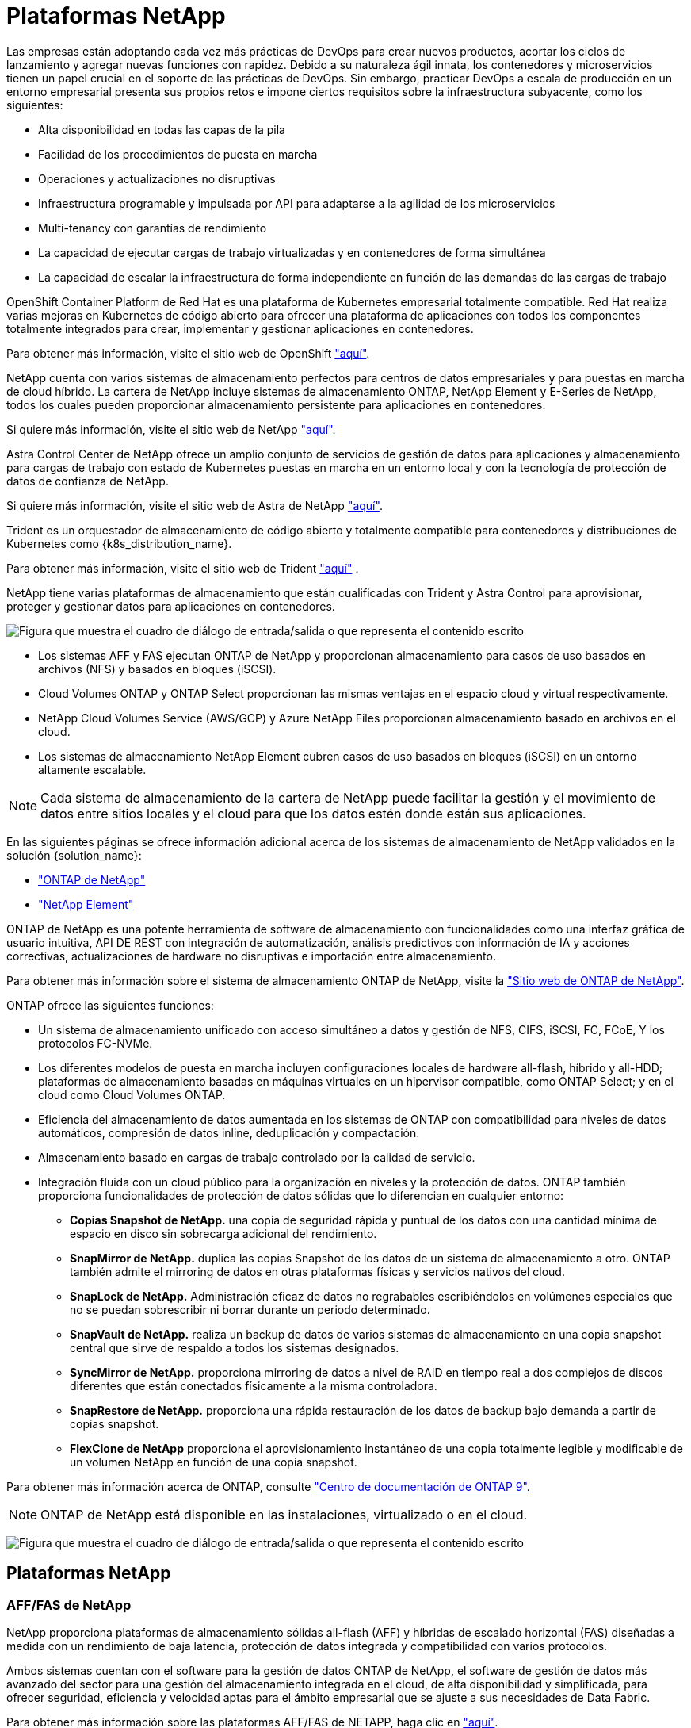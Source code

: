 = Plataformas NetApp
:allow-uri-read: 


Las empresas están adoptando cada vez más prácticas de DevOps para crear nuevos productos, acortar los ciclos de lanzamiento y agregar nuevas funciones con rapidez. Debido a su naturaleza ágil innata, los contenedores y microservicios tienen un papel crucial en el soporte de las prácticas de DevOps. Sin embargo, practicar DevOps a escala de producción en un entorno empresarial presenta sus propios retos e impone ciertos requisitos sobre la infraestructura subyacente, como los siguientes:

* Alta disponibilidad en todas las capas de la pila
* Facilidad de los procedimientos de puesta en marcha
* Operaciones y actualizaciones no disruptivas
* Infraestructura programable y impulsada por API para adaptarse a la agilidad de los microservicios
* Multi-tenancy con garantías de rendimiento
* La capacidad de ejecutar cargas de trabajo virtualizadas y en contenedores de forma simultánea
* La capacidad de escalar la infraestructura de forma independiente en función de las demandas de las cargas de trabajo


OpenShift Container Platform de Red Hat es una plataforma de Kubernetes empresarial totalmente compatible. Red Hat realiza varias mejoras en Kubernetes de código abierto para ofrecer una plataforma de aplicaciones con todos los componentes totalmente integrados para crear, implementar y gestionar aplicaciones en contenedores.

Para obtener más información, visite el sitio web de OpenShift https://www.openshift.com["aquí"].

NetApp cuenta con varios sistemas de almacenamiento perfectos para centros de datos empresariales y para puestas en marcha de cloud híbrido. La cartera de NetApp incluye sistemas de almacenamiento ONTAP, NetApp Element y E-Series de NetApp, todos los cuales pueden proporcionar almacenamiento persistente para aplicaciones en contenedores.

Si quiere más información, visite el sitio web de NetApp https://www.netapp.com["aquí"].

Astra Control Center de NetApp ofrece un amplio conjunto de servicios de gestión de datos para aplicaciones y almacenamiento para cargas de trabajo con estado de Kubernetes puestas en marcha en un entorno local y con la tecnología de protección de datos de confianza de NetApp.

Si quiere más información, visite el sitio web de Astra de NetApp https://cloud.netapp.com/astra["aquí"].

Trident es un orquestador de almacenamiento de código abierto y totalmente compatible para contenedores y distribuciones de Kubernetes como {k8s_distribution_name}.

Para obtener más información, visite el sitio web de Trident https://docs.netapp.com/us-en/trident/index.html["aquí"] .

[role="normal"]
NetApp tiene varias plataformas de almacenamiento que están cualificadas con Trident y Astra Control para aprovisionar, proteger y gestionar datos para aplicaciones en contenedores.

image:redhat_openshift_image43.png["Figura que muestra el cuadro de diálogo de entrada/salida o que representa el contenido escrito"]

* Los sistemas AFF y FAS ejecutan ONTAP de NetApp y proporcionan almacenamiento para casos de uso basados en archivos (NFS) y basados en bloques (iSCSI).
* Cloud Volumes ONTAP y ONTAP Select proporcionan las mismas ventajas en el espacio cloud y virtual respectivamente.
* NetApp Cloud Volumes Service (AWS/GCP) y Azure NetApp Files proporcionan almacenamiento basado en archivos en el cloud.


* Los sistemas de almacenamiento NetApp Element cubren casos de uso basados en bloques (iSCSI) en un entorno altamente escalable.



NOTE: Cada sistema de almacenamiento de la cartera de NetApp puede facilitar la gestión y el movimiento de datos entre sitios locales y el cloud para que los datos estén donde están sus aplicaciones.

En las siguientes páginas se ofrece información adicional acerca de los sistemas de almacenamiento de NetApp validados en la solución {solution_name}:

* link:{ontap_page_link}["ONTAP de NetApp"]


* link:{element_page_link}["NetApp Element"]


[role="normal"]
ONTAP de NetApp es una potente herramienta de software de almacenamiento con funcionalidades como una interfaz gráfica de usuario intuitiva, API DE REST con integración de automatización, análisis predictivos con información de IA y acciones correctivas, actualizaciones de hardware no disruptivas e importación entre almacenamiento.

Para obtener más información sobre el sistema de almacenamiento ONTAP de NetApp, visite la https://www.netapp.com/data-management/ontap-data-management-software/["Sitio web de ONTAP de NetApp"^].

ONTAP ofrece las siguientes funciones:

* Un sistema de almacenamiento unificado con acceso simultáneo a datos y gestión de NFS, CIFS, iSCSI, FC, FCoE, Y los protocolos FC-NVMe.
* Los diferentes modelos de puesta en marcha incluyen configuraciones locales de hardware all-flash, híbrido y all-HDD; plataformas de almacenamiento basadas en máquinas virtuales en un hipervisor compatible, como ONTAP Select; y en el cloud como Cloud Volumes ONTAP.
* Eficiencia del almacenamiento de datos aumentada en los sistemas de ONTAP con compatibilidad para niveles de datos automáticos, compresión de datos inline, deduplicación y compactación.
* Almacenamiento basado en cargas de trabajo controlado por la calidad de servicio.
* Integración fluida con un cloud público para la organización en niveles y la protección de datos. ONTAP también proporciona funcionalidades de protección de datos sólidas que lo diferencian en cualquier entorno:
+
** *Copias Snapshot de NetApp.* una copia de seguridad rápida y puntual de los datos con una cantidad mínima de espacio en disco sin sobrecarga adicional del rendimiento.
** *SnapMirror de NetApp.* duplica las copias Snapshot de los datos de un sistema de almacenamiento a otro. ONTAP también admite el mirroring de datos en otras plataformas físicas y servicios nativos del cloud.
** *SnapLock de NetApp.* Administración eficaz de datos no regrabables escribiéndolos en volúmenes especiales que no se puedan sobrescribir ni borrar durante un periodo determinado.
** *SnapVault de NetApp.* realiza un backup de datos de varios sistemas de almacenamiento en una copia snapshot central que sirve de respaldo a todos los sistemas designados.
** *SyncMirror de NetApp.* proporciona mirroring de datos a nivel de RAID en tiempo real a dos complejos de discos diferentes que están conectados físicamente a la misma controladora.
** *SnapRestore de NetApp.* proporciona una rápida restauración de los datos de backup bajo demanda a partir de copias snapshot.
** *FlexClone de NetApp* proporciona el aprovisionamiento instantáneo de una copia totalmente legible y modificable de un volumen NetApp en función de una copia snapshot.




Para obtener más información acerca de ONTAP, consulte https://docs.netapp.com/us-en/ontap/index.html["Centro de documentación de ONTAP 9"^].


NOTE: ONTAP de NetApp está disponible en las instalaciones, virtualizado o en el cloud.

image:redhat_openshift_image35.png["Figura que muestra el cuadro de diálogo de entrada/salida o que representa el contenido escrito"]



== Plataformas NetApp



=== AFF/FAS de NetApp

NetApp proporciona plataformas de almacenamiento sólidas all-flash (AFF) y híbridas de escalado horizontal (FAS) diseñadas a medida con un rendimiento de baja latencia, protección de datos integrada y compatibilidad con varios protocolos.

Ambos sistemas cuentan con el software para la gestión de datos ONTAP de NetApp, el software de gestión de datos más avanzado del sector para una gestión del almacenamiento integrada en el cloud, de alta disponibilidad y simplificada, para ofrecer seguridad, eficiencia y velocidad aptas para el ámbito empresarial que se ajuste a sus necesidades de Data Fabric.

Para obtener más información sobre las plataformas AFF/FAS de NETAPP, haga clic en https://docs.netapp.com/platstor/index.jsp["aquí"].



=== ONTAP Select

ONTAP Select es una puesta en marcha definida por software de ONTAP de NetApp que se puede poner en marcha en un hipervisor en su entorno. Puede instalarse en VMware vSphere o en KVM y proporciona todas las funciones y la experiencia de un sistema ONTAP basado en hardware.

Para obtener más información acerca de ONTAP Select, haga clic en https://docs.netapp.com/us-en/ontap-select/["aquí"].



=== Cloud Volumes ONTAP

Cloud Volumes ONTAP de NetApp es una versión de NetApp ONTAP que se puede poner en marcha en un gran número de clouds públicos, incluidos Amazon AWS, Microsoft Azure y Google Cloud.

Para obtener más información acerca de Cloud Volumes ONTAP, haga clic en https://docs.netapp.com/us-en/occm/#discover-whats-new["aquí"].

[role="normal"]
NetApp proporciona una serie de productos para ayudarle a orquestar, gestionar, proteger y migrar aplicaciones con contenedores con estado y sus datos.

image:devops_with_netapp_image1.jpg["Figura que muestra el cuadro de diálogo de entrada/salida o que representa el contenido escrito"]

Astra Control de NetApp ofrece un amplio conjunto de servicios de gestión de datos para aplicaciones y almacenamiento para cargas de trabajo con estado de Kubernetes gracias a la tecnología de protección de datos de NetApp. El servicio Astra Control está disponible para admitir cargas de trabajo con estado en puestas en marcha de Kubernetes nativas para el cloud. Astra Control Center está disponible para admitir cargas de trabajo con estado en puestas en marcha en las instalaciones de plataformas Enterprise Kubernetes como {k8s_distribution_name}. Si quiere más información, visite el sitio web de Astra Control de NetApp https://cloud.netapp.com/astra["aquí"].

NetApp Trident es un orquestador de almacenamiento de código abierto y totalmente compatible para contenedores y distribuciones de Kubernetes como {k8s_distribution_name}. Para obtener más información, visite el sitio web de Trident https://docs.netapp.com/us-en/trident/index.html["aquí"] .

En las siguientes páginas se ofrece información adicional sobre los productos de NetApp que se han validado para la administración del almacenamiento persistente y de aplicaciones en la solución {solution_name}:

* link:{astra_control_overview_page_link}["Centro de control de Astra de NetApp"]
* link:{trident_overview_page_link}["Trident de NetApp"]


[role="normal"]
Astra Control Center de NetApp ofrece un amplio conjunto de servicios de gestión de datos para aplicaciones y almacenamiento para cargas de trabajo con estado de Kubernetes puestas en marcha en un entorno local con la tecnología de protección de datos de NetApp.

image:redhat_openshift_image44.png["Figura que muestra el cuadro de diálogo de entrada/salida o que representa el contenido escrito"]

Astra Control Center de NetApp puede instalarse en un clúster de {k8s_DISTRIBUTION_NAME} que tenga Trident puesto en marcha y configurado con clases de almacenamiento y back-ends de almacenamiento en sistemas de almacenamiento de NetApp ONTAP.

Para obtener más información sobre Trident, consulte link:dwn_overview_trident.html["este documento aquí"^].

En un entorno conectado a la nube, Astra Control Center utiliza Cloud Insights para proporcionar supervisión y telemetría avanzadas. Ante la ausencia de una conexión con Cloud Insights, la supervisión y la telemetría limitadas (en siete días de métricas) están disponibles y se exportan a herramientas de supervisión nativas de Kubernetes (Prometheus y Grafana) mediante extremos de métricas abiertos.

Astra Control Center está totalmente integrado en el ecosistema del asesor digital de NetApp AutoSupport y Active IQ (también conocido como asesor digital) para proporcionar soporte a los usuarios, ofrecer ayuda con la solución de problemas y mostrar estadísticas de uso.

Además de la versión pagada de Astra Control Center, también hay disponible una licencia de evaluación de 90 días. La versión de evaluación se admite a través del correo electrónico y el canal de Slack de la comunidad. Los clientes tienen acceso a estos recursos, a otros artículos de la base de conocimientos y a la documentación disponible en la consola de soporte del producto.

Para obtener más información sobre la cartera de Astra, visite link:https://cloud.netapp.com/astra["Sitio web de Astra"^].

[role="normal"]
Trident es un orquestador de almacenamiento de código abierto totalmente compatible para contenedores y distribuciones de Kubernetes como {k8s_distribution_name}. Trident funciona con toda la cartera de almacenamiento de NetApp, incluidos los sistemas de almacenamiento ONTAP y Element de NetApp, y también admite conexiones NFS e iSCSI. Trident acelera el flujo de trabajo de DevOps al permitir que los usuarios finales aprovisionen y gestionen el almacenamiento desde sus sistemas de almacenamiento de NetApp sin necesidad de intervención del administrador de almacenamiento.

Un administrador puede configurar varios back-ends de almacenamiento a partir de necesidades de proyectos y modelos de sistema de almacenamiento que permiten funciones de almacenamiento avanzadas, como compresión, tipos de disco específicos o niveles de calidad de servicio que garantizan un cierto nivel de rendimiento. Una vez definidas estos back-ends pueden ser utilizados por los desarrolladores en sus proyectos para crear reclamaciones de volumen persistente (RVP) y conectar almacenamiento persistente a sus contenedores bajo demanda.

image:redhat_openshift_image2.png["Figura que muestra el cuadro de diálogo de entrada/salida o que representa el contenido escrito"]

Trident tiene un ciclo de desarrollo rápido y, al igual que Kubernetes, se lanza cuatro veces al año.

La última versión de Trident es 22,04 lanzada en abril de 2022. Una matriz de soporte para qué versión de Trident se ha probado con la que se puede encontrar la distribución de Kubernetes https://docs.netapp.com/us-en/trident/trident-get-started/requirements.html#supported-frontends-orchestrators["aquí"].

A partir del lanzamiento de la versión 20.04, el operador de Trident realiza la configuración de Trident. El operador facilita las puestas en marcha a gran escala y ofrece soporte adicional, incluida la reparación automática de pods que se implementan como parte de la instalación de Trident.

Con la versión 21.01, se puso a disposición un gráfico Helm para facilitar la instalación del operador Trident.

